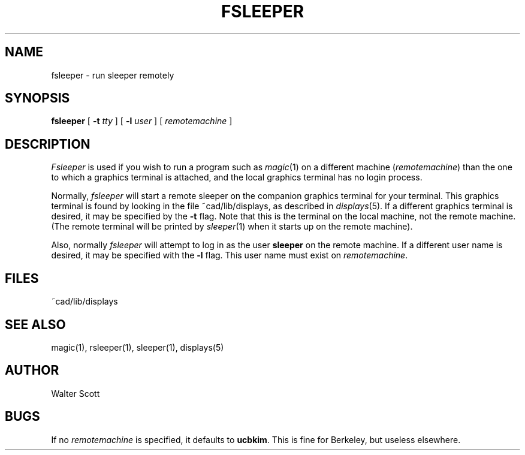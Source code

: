 .\" sccsid "@(#)fsleeper.1	4.1 (Berkeley) 11/29/85"
.TH FSLEEPER 1 
.UC 4
.SH NAME
fsleeper \- run sleeper remotely
.SH SYNOPSIS
.B fsleeper
[
.B \-t \fItty\fR
] [
.B \-l \fIuser\fR
] [
.I remotemachine
]
.br
.SH DESCRIPTION
\fIFsleeper\fP is used
if you wish to run a program such as \fImagic\fP\|(1) on a different
machine (\fIremotemachine\fP) than the one to which a
graphics terminal is attached,
and the local graphics terminal has no login process.
.PP
Normally, \fIfsleeper\fP will start a remote sleeper
on the companion graphics terminal for your terminal.
This graphics terminal is found by looking in the file ~cad/lib/displays,
as described in \fIdisplays\fP\|(5).  If a different graphics terminal is
desired, it may be specified by the \fB-t\fP flag.  Note that this
is the terminal on the local machine, not the remote machine.
(The remote terminal will be printed by \fIsleeper\fP\|(1) when it
starts up on the remote machine).
.PP
Also, normally \fIfsleeper\fP will attempt to log in as the
user \fBsleeper\fP on the remote machine.  If a different user
name is desired, it may be specified with the \fB-l\fP flag.
This user name must exist on \fIremotemachine\fP.

.SH "FILES"
.br
~cad/lib/displays

.SH "SEE ALSO"
.PP
magic(1), rsleeper(1), sleeper(1), displays(5)

.SH AUTHOR
Walter Scott

.SH BUGS
If no \fIremotemachine\fP is specified, it defaults to \fBucbkim\fP.
This is fine for Berkeley, but useless elsewhere.
